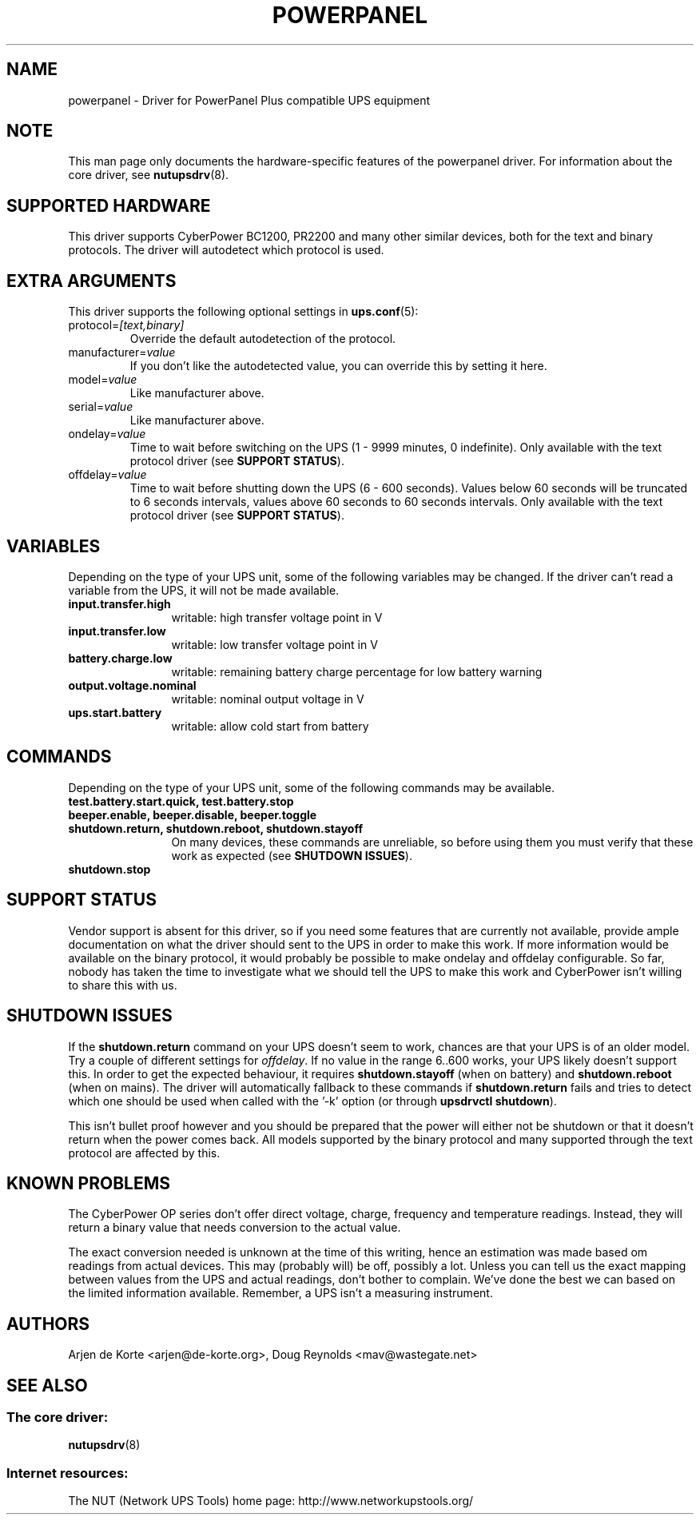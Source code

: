 .TH POWERPANEL 8 "Tue Dec 23 2008" "" "Network UPS Tools (NUT)"
.SH NAME
powerpanel \- Driver for PowerPanel Plus compatible UPS equipment
.SH NOTE
This man page only documents the hardware\(hyspecific features of the
powerpanel driver.  For information about the core driver, see
\fBnutupsdrv\fR(8).

.SH SUPPORTED HARDWARE
This driver supports CyberPower BC1200, PR2200 and many other similar
devices, both for the text and binary protocols. The driver will
autodetect which protocol is used.

.SH EXTRA ARGUMENTS
This driver supports the following optional settings in \fBups.conf\fR(5):

.IP "protocol=\fI[text,binary]\fR"
Override the default autodetection of the protocol.

.IP "manufacturer=\fIvalue\fR"
If you don't like the autodetected value, you can override this by setting
it here.

.IP "model=\fIvalue\fR"
Like manufacturer above.

.IP "serial=\fIvalue\fR"
Like manufacturer above.

.IP "ondelay=\fIvalue\fR"
Time to wait before switching on the UPS (1 - 9999 minutes, 0 indefinite).
Only available with the text protocol driver (see \fBSUPPORT STATUS\fR).

.IP "offdelay=\fIvalue\fR"
Time to wait before shutting down the UPS (6 - 600 seconds). Values below 60
seconds will be truncated to 6 seconds intervals, values above 60 seconds to
60 seconds intervals. Only available with the text protocol driver (see
\fBSUPPORT STATUS\fR).

.SH VARIABLES
Depending on the type of your UPS unit, some of the following variables may
be changed. If the driver can't read a variable from the UPS, it will not be
made available.
.TP 12
.B input.transfer.high
writable: high transfer voltage point in V
.TP
.B input.transfer.low
writable: low transfer voltage point in V
.TP
.B battery.charge.low
writable: remaining battery charge percentage for low battery warning
.TP
.B output.voltage.nominal
writable: nominal output voltage in V
.TP
.B ups.start.battery
writable: allow cold start from battery
.PD

.SH COMMANDS
Depending on the type of your UPS unit, some of the following commands may
be available.
.TP 12
.B test.battery.start.quick, test.battery.stop
.TP
.B beeper.enable, beeper.disable, beeper.toggle
.TP
.B shutdown.return, shutdown.reboot, shutdown.stayoff
On many devices, these commands are unreliable, so before using them you
must verify that these work as expected (see \fBSHUTDOWN ISSUES\fR).
.TP
.B shutdown.stop
.PD

.SH SUPPORT STATUS
Vendor support is absent for this driver, so if you need some features that
are currently not available, provide ample documentation on what the driver
should sent to the UPS in order to make this work. If more information
would be available on the binary protocol, it would probably be possible to
make ondelay and offdelay configurable. So far, nobody has taken the time
to investigate what we should tell the UPS to make this work and CyberPower
isn't willing to share this with us.

.SH SHUTDOWN ISSUES
If the \fBshutdown.return\fR command on your UPS doesn't seem to work,
chances are that your UPS is of an older model. Try a couple of different
settings for \fIoffdelay\fR. If no value in the range 6..600 works, your
UPS likely doesn't support this. In order to get the expected behaviour,
it requires \fBshutdown.stayoff\fR (when on battery) and \fBshutdown.reboot\fR
(when on mains). The driver will automatically fallback to these commands if
\fBshutdown.return\fR fails and tries to detect which one should be used when
called with the '\(hyk' option (or through \fBupsdrvctl shutdown\fR).

This isn't bullet proof however and you should be prepared that the
power will either not be shutdown or that it doesn't return when the
power comes back. All models supported by the binary protocol and many
supported through the text protocol are affected by this.

.SH KNOWN PROBLEMS
The CyberPower OP series don't offer direct voltage, charge, frequency
and temperature readings. Instead, they will return a binary value
that needs conversion to the actual value.

The exact conversion needed is unknown at the time of this writing,
hence an estimation was made based om readings from actual devices.
This may (probably will) be off, possibly a lot. Unless you can tell
us the exact mapping between values from the UPS and actual readings,
don't bother to complain. We've done the best we can based on the
limited information available. Remember, a UPS isn't a measuring
instrument.

.SH AUTHORS
Arjen de Korte <arjen@de\(hykorte.org>, Doug Reynolds <mav@wastegate.net>

.SH SEE ALSO

.SS The core driver:
\fBnutupsdrv\fR(8)

.SS Internet resources:
The NUT (Network UPS Tools) home page: http://www.networkupstools.org/
